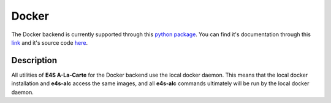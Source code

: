 Docker
=====

The Docker backend is currently supported through this `python package <https://pypi.org/project/docker/>`_. You can find it's documentation through this `link <https://docker-py.readthedocs.io/en/stable/>`_ and it's source code `here <https://github.com/docker/docker-py>`_.

Description
------

All utilities of **E4S A-La-Carte** for the Docker backend use the local docker daemon. This means that the local docker installation and **e4s-alc** access the same images, and all **e4s-alc** commands ultimately will be run by the local docker daemon.
